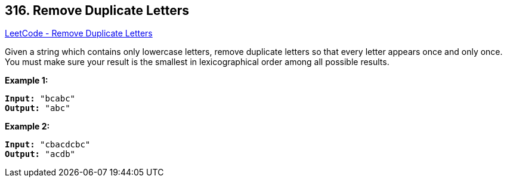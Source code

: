 == 316. Remove Duplicate Letters

https://leetcode.com/problems/remove-duplicate-letters/[LeetCode - Remove Duplicate Letters]

Given a string which contains only lowercase letters, remove duplicate letters so that every letter appears once and only once. You must make sure your result is the smallest in lexicographical order among all possible results.

*Example 1:*

[subs="verbatim,quotes,macros"]
----
*Input:* `"bcabc"`
*Output:* `"abc"`
----

*Example 2:*

[subs="verbatim,quotes,macros"]
----
*Input:* `"cbacdcbc"`
*Output:* `"acdb"`
----

